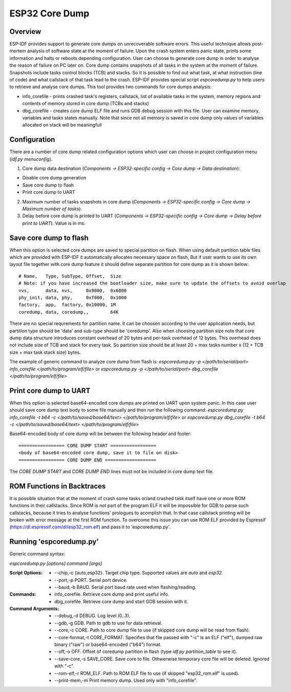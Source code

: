ESP32 Core Dump
===============

Overview
--------

ESP-IDF provides support to generate core dumps on unrecoverable software errors. This useful technique allows post-mortem analysis of software state at the moment of failure.
Upon the crash system enters panic state, prints some information and halts or reboots depending configuration. User can choose to generate core dump in order to analyse
the reason of failure on PC later on. Core dump contains snapshots of all tasks in the system at the moment of failure. Snapshots include tasks control blocks (TCB) and stacks.
So it is possible to find out what task, at what instruction (line of code) and what callstack of that task lead to the crash. 
ESP-IDF provides special script `espcoredump.py` to help users to retrieve and analyse core dumps. This tool provides two commands for core dumps analysis:

* info_corefile - prints crashed task's registers, callstack, list of available tasks in the system, memory regions and contents of memory stored in core dump (TCBs and stacks)
* dbg_corefile - creates core dump ELF file and runs GDB debug session with this file. User can examine memory, variables and tasks states manually. Note that since not all memory is saved in core dump only values of variables allocated on stack will be meaningfull

Configuration
-------------

There are a number of core dump related configuration options which user can choose in project configuration menu (`idf.py menuconfig`).

1. Core dump data destination (`Components -> ESP32-specific config -> Core dump -> Data destination`):

* Disable core dump generation
* Save core dump to flash
* Print core dump to UART

2. Maximum number of tasks snapshots in core dump (`Components -> ESP32-specific config -> Core dump -> Maximum number of tasks`).

3. Delay before core dump is printed to UART (`Components -> ESP32-specific config -> Core dump -> Delay before print to UART`). Value is in ms.


Save core dump to flash
-----------------------

When this option is selected core dumps are saved to special partition on flash. When using default partition table files which are provided with ESP-IDF it automatically 
allocates necessary space on flash, But if user wants to use its own layout file together with core dump feature it should define separate partition for core dump 
as it is shown below::

  # Name,   Type, SubType, Offset,  Size
  # Note: if you have increased the bootloader size, make sure to update the offsets to avoid overlap
  nvs,      data, nvs,     0x9000,  0x6000
  phy_init, data, phy,     0xf000,  0x1000
  factory,  app,  factory, 0x10000, 1M
  coredump, data, coredump,,        64K

There are no special requrements for partition name. It can be choosen according to the user application needs, but partition type should be 'data' and 
sub-type should be 'coredump'. Also when choosing partition size note that core dump data structure introduces constant overhead of 20 bytes and per-task overhead of 12 bytes.
This overhead does not include size of TCB and stack for every task. So partirion size should be at least 20 + max tasks number x (12 + TCB size + max task stack size) bytes.

The example of generic command to analyze core dump from flash is: `espcoredump.py -p </path/to/serial/port> info_corefile </path/to/program/elf/file>`
or `espcoredump.py -p </path/to/serial/port> dbg_corefile </path/to/program/elf/file>`

Print core dump to UART
-----------------------

When this option is selected base64-encoded core dumps are printed on UART upon system panic. In this case user should save core dump text body to some file manually and 
then run the following command: `espcoredump.py info_corefile -t b64 -c </path/to/saved/base64/text> </path/to/program/elf/file>`
or `espcoredump.py dbg_corefile -t b64 -c </path/to/saved/base64/text> </path/to/program/elf/file>`

Base64-encoded body of core dump will be between the following header and footer::

 ================= CORE DUMP START =================
 <body of base64-encoded core dump, save it to file on disk>
 ================= CORE DUMP END ===================

The `CORE DUMP START` and `CORE DUMP END` lines must not be included in core dump text file.

ROM Functions in Backtraces
---------------------------

It is possible situation that at the moment of crash some tasks or/and crashed task itself have one or more ROM functions in their callstacks.
Since ROM is not part of the program ELF it will be impossible for GDB to parse such callstacks, because it tries to analyse functions' prologues to acomplish that.
In that case callstack printing will be broken with error message at the first ROM function.
To overcome this issue you can use ROM ELF provided by Espressif (https://dl.espressif.com/dl/esp32_rom.elf) and pass it to 'espcoredump.py'.


Running 'espcoredump.py'
------------------------------------

Generic command syntax:

`espcoredump.py [options] command [args]`

:Script Options:
    * --chip,-c {auto,esp32}. Target chip type. Supported values are `auto` and `esp32`.
    * --port,-p PORT. Serial port device.
    * --baud,-b BAUD. Serial port baud rate used when flashing/reading.
:Commands:
    * info_corefile. Retrieve core dump and print useful info.
    * dbg_corefile. Retrieve core dump and start GDB session with it.
:Command Arguments:
    * --debug,-d DEBUG.             Log level (0..3).
    * --gdb,-g GDB.                 Path to gdb to use for data retrieval.
    * --core,-c CORE.               Path to core dump file to use (if skipped core dump will be read from flash).
    * --core-format,-t CORE_FORMAT. Specifies that file passed with "-c" is an ELF ("elf"), dumped raw binary ("raw") or base64-encoded ("b64") format.
    * --off,-o OFF.                 Offset of coredump partition in flash (type `idf.py partition_table` to see it).
    * --save-core,-s SAVE_CORE.     Save core to file. Othwerwise temporary core file will be deleted. Ignored with "-c".
    * --rom-elf,-r ROM_ELF.         Path to ROM ELF file to use (if skipped "esp32_rom.elf" is used).
    * --print-mem,-m                Print memory dump. Used only with "info_corefile".

